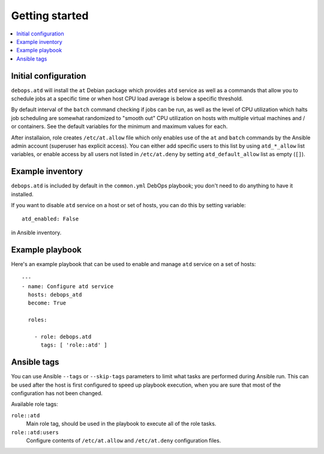 Getting started
===============

.. contents::
   :local:

Initial configuration
---------------------

``debops.atd`` will install the ``at`` Debian package which provides ``atd``
service as well as a commands that allow you to schedule jobs at a specific
time or when host CPU load average is below a specific threshold.

By default interval of the ``batch`` command checking if jobs can be run, as
well as the level of CPU utilization which halts job scheduling are somewhat
randomized to "smooth out" CPU utilization on hosts with multiple virtual
machines and / or containers. See the default variables for the minimum and
maximum values for each.

After installaion, role creates ``/etc/at.allow`` file which only enables use
of the ``at`` and ``batch`` commands by the Ansible admin account (superuser
has explicit access). You can either add specific users to this list by using
``atd_*_allow`` list variables, or enable access by all users not listed in
``/etc/at.deny`` by setting ``atd_default_allow`` list as empty (``[]``).

Example inventory
-----------------

``debops.atd`` is included by default in the ``common.yml`` DebOps playbook;
you don't need to do anything to have it installed.

If you want to disable ``atd`` service on a host or set of hosts, you can do
this by setting variable::

    atd_enabled: False

in Ansible inventory.

Example playbook
----------------

Here's an example playbook that can be used to enable and manage ``atd``
service on a set of hosts::

    ---
    - name: Configure atd service
      hosts: debops_atd
      become: True

      roles:

        - role: debops.atd
          tags: [ 'role::atd' ]

Ansible tags
------------

You can use Ansible ``--tags`` or ``--skip-tags`` parameters to limit what
tasks are performed during Ansible run. This can be used after the host is first
configured to speed up playbook execution, when you are sure that most of the
configuration has not been changed.

Available role tags:

``role::atd``
  Main role tag, should be used in the playbook to execute all of the role
  tasks.

``role::atd:users``
  Configure contents of ``/etc/at.allow`` and ``/etc/at.deny`` configuration
  files.


